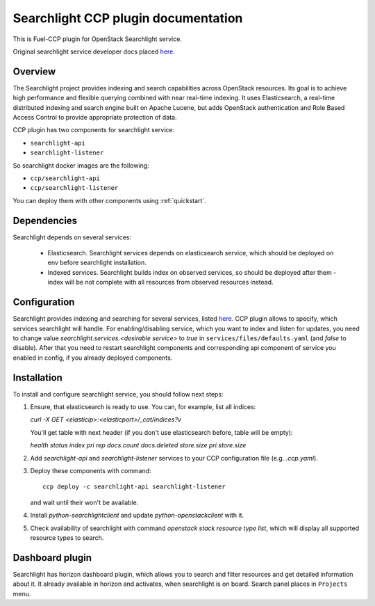 .. _searchlight:

====================================
Searchlight CCP plugin documentation
====================================

This is Fuel-CCP plugin for OpenStack Searchlight service.

Original searchlight service developer docs
placed `here <http://docs.openstack.org/developer/searchlight/>`_.

Overview
========

The Searchlight project provides indexing and search capabilities across
OpenStack resources. Its goal is to achieve high performance and flexible
querying combined with near real-time indexing. It uses Elasticsearch, a
real-time distributed indexing and search engine built on Apache Lucene, but
adds OpenStack authentication and Role Based Access Control to provide
appropriate protection of data.

CCP plugin has two components for searchlight service:

* ``searchlight-api``
* ``searchlight-listener``

So searchlight docker images are the following:

* ``ccp/searchlight-api``
* ``ccp/searchlight-listener``

You can deploy them with other components using :ref:`quickstart`.

Dependencies
============

Searchlight depends on several services:

 * Elasticsearch. Searchlight services depends on elasticsearch service, which
   should be deployed on env before searchlight installation.

 * Indexed services. Searchlight builds index on observed services, so should
   be deployed after them - index will be not complete with all resources from
   observed resources instead.

Configuration
=============

Searchlight provides indexing and searching for several services, listed
`here <http://docs.openstack.org/developer/searchlight/#search-plugins>`_.
CCP plugin allows to specify, which services searchlight will handle. For
enabling/disabling service, which you want to index and listen for updates,
you need to change value `searchlight.services.<desirable service>` to
`true` in ``services/files/defaults.yaml`` (and `false` to disable). After that
you need to restart searchlight components and corresponding api component of
service you enabled in config, if you already deployed components.

Installation
============

To install and configure searchlight service, you should follow next steps:

#. Ensure, that elasticsearch is ready to use. You can, for example,
   list all indices:

   `curl -X GET <elasticip>:<elasticport>/_cat/indices?v`

   You'll get table with next header (if you don't use elasticsearch before,
   table will be empty):

   `health status index pri rep docs.count docs.deleted store.size pri.store.size`

#. Add *searchlight-api* and *searchlight-listener* services to your CCP
   configuration file (e.g. `.ccp.yaml`).

#. Deploy these components with command:

   ::

      ccp deploy -c searchlight-api searchlight-listener

   and wait until their won't be available.

#. Install `python-searchlightclient` and update `python-openstackclient` with
   it.

#. Check availability of searchlight with command `openstack stack resource
   type list`, which will display all supported resource types to search.

Dashboard plugin
================

Searchlight has horizon dashboard plugin, which allows you to search and filter
resources and get detailed information about it. It already available in
horizon and activates, when searchlight is on board. Search panel places in
``Projects`` menu.
